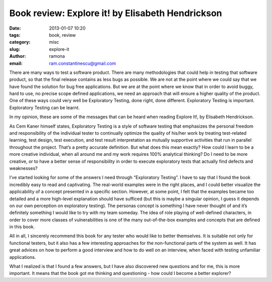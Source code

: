 Book review: Explore it! by Elisabeth Hendrickson
#################################################

:date: 2013-01-07 10:20
:tags: book, review
:category: misc
:slug: explore-it
:author: ramona
:email: ram.constantinescu@gmail.com


There are many ways to test a software product. There are many methodologies
that could help in testing that software product, so that the final release
contains as less bugs as possible. We are not at the point where we could say
that we have found the solution for bug free applications. But we are at the
point where we know that in order to avoid buggy, hard to use, no precise scope
defined applications, we need an approach that will ensure a higher quality of
the product. One of these ways could very well be Exploratory Testing, done
right, done different.  Exploratory Testing is important.  Exploratory Testing
can be learnt.

In my opinion, these are some of the messages that can be heard when
reading Explore It!, by Elisabeth Hendrickson.

As Cem Kaner himself states, Exploratory Testing is a style of software
testing that emphasizes the personal freedom and responsibility of the
individual tester to continually optimize the quality of his/her work by
treating test-related learning, test design, test execution, and test result
interpretation as mutually supportive activities that run in parallel
throughout the project.  That’s a pretty accurate definition. But what does
this mean exactly? How could I learn to be a more creative individual, when all
around me and my work requires 100% analytical thinking? Do I need to be more
creative, or to have a better sense of responsibility in order to execute
exploratory tests that actually find defects and weaknesses?

I’ve started looking for some of the answers I need through “Exploratory
Testing”. I have to say that I found the book incredibly easy to read and
captivating. The real-world examples were in the right places, and I could
better visualize the applicability of a concept presented in a specific
section. However, at some point, I felt that the examples became too detailed
and a more high-level explanation should have sufficed (but this is maybe a
singular opinion, I guess it depends on our own perception on exploratory
testing).  The personas concept is something I have never thought of and it’s
definitely something I would like to try with my team someday. The idea of role
playing of well-defined characters, in order to cover more classes of
vulnerabilities is one of the many out-of-the-box examples and concepts that
are defined in this book.

All in all, I sincerely recommend this book for any tester who would like
to better themselves. It is suitable not only for functional testers, but it
also has a few interesting approaches for the non-functional parts of the
system as well. It has great advices on how to perform a good interview and how
to do well on an interview, when faced with testing unfamiliar applications.

What I realized is that I found a few answers, but I have also discovered
new questions and for me, this is more important. It means that the book got me
thinking and questioning - how could I become a better explorer?
